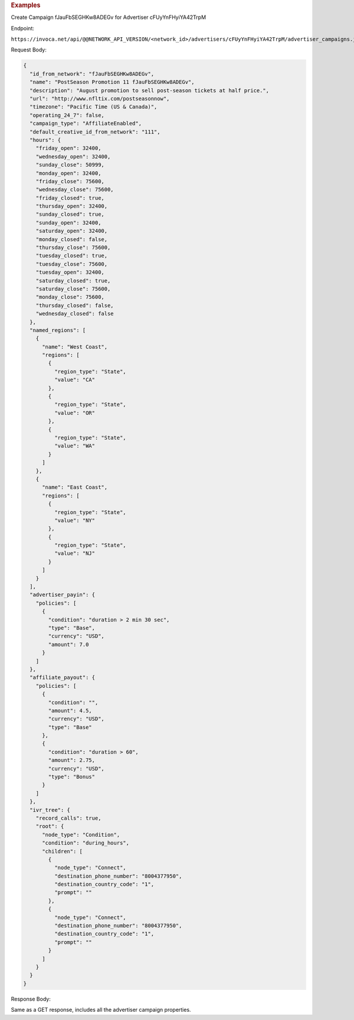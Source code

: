 

.. container:: endpoint-long-description

  .. rubric:: Examples

  Create Campaign fJauFbSEGHKw8ADEGv for Advertiser cFUyYnFHyiYA42TrpM

  Endpoint:

  ``https://invoca.net/api/@@NETWORK_API_VERSION/<network_id>/advertisers/cFUyYnFHyiYA42TrpM/advertiser_campaigns.json``

  Request Body:

  .. code-block:: json

     {
       "id_from_network": "fJauFbSEGHKw8ADEGv",
       "name": "PostSeason Promotion 11 fJauFbSEGHKw8ADEGv",
       "description": "August promotion to sell post-season tickets at half price.",
       "url": "http://www.nfltix.com/postseasonnow",
       "timezone": "Pacific Time (US & Canada)",
       "operating_24_7": false,
       "campaign_type": "AffiliateEnabled",
       "default_creative_id_from_network": "111",
       "hours": {
         "friday_open": 32400,
         "wednesday_open": 32400,
         "sunday_close": 50999,
         "monday_open": 32400,
         "friday_close": 75600,
         "wednesday_close": 75600,
         "friday_closed": true,
         "thursday_open": 32400,
         "sunday_closed": true,
         "sunday_open": 32400,
         "saturday_open": 32400,
         "monday_closed": false,
         "thursday_close": 75600,
         "tuesday_closed": true,
         "tuesday_close": 75600,
         "tuesday_open": 32400,
         "saturday_closed": true,
         "saturday_close": 75600,
         "monday_close": 75600,
         "thursday_closed": false,
         "wednesday_closed": false
       },
       "named_regions": [
         {
           "name": "West Coast",
           "regions": [
             {
               "region_type": "State",
               "value": "CA"
             },
             {
               "region_type": "State",
               "value": "OR"
             },
             {
               "region_type": "State",
               "value": "WA"
             }
           ]
         },
         {
           "name": "East Coast",
           "regions": [
             {
               "region_type": "State",
               "value": "NY"
             },
             {
               "region_type": "State",
               "value": "NJ"
             }
           ]
         }
       ],
       "advertiser_payin": {
         "policies": [
           {
             "condition": "duration > 2 min 30 sec",
             "type": "Base",
             "currency": "USD",
             "amount": 7.0
           }
         ]
       },
       "affiliate_payout": {
         "policies": [
           {
             "condition": "",
             "amount": 4.5,
             "currency": "USD",
             "type": "Base"
           },
           {
             "condition": "duration > 60",
             "amount": 2.75,
             "currency": "USD",
             "type": "Bonus"
           }
         ]
       },
       "ivr_tree": {
         "record_calls": true,
         "root": {
           "node_type": "Condition",
           "condition": "during_hours",
           "children": [
             {
               "node_type": "Connect",
               "destination_phone_number": "8004377950",
               "destination_country_code": "1",
               "prompt": ""
             },
             {
               "node_type": "Connect",
               "destination_phone_number": "8004377950",
               "destination_country_code": "1",
               "prompt": ""
             }
           ]
         }
       }
     }

  Response Body:

  Same as a GET response, includes all the advertiser campaign properties.
